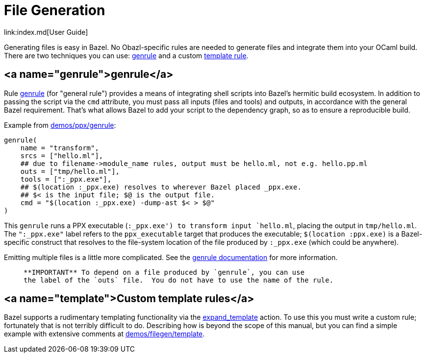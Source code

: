 = File Generation
link:index.md[User Guide]

Generating files is easy in Bazel. No Obazl-specific rules are needed
to generate files and integrate them into your OCaml build. There are
two techniques you can use: link:#genrule[genrule] and a custom link:#template[template rule].

== <a name="genrule">genrule</a>

Rule link:https://docs.bazel.build/versions/master/be/general.html#genrule[genrule]
(for "general rule") provides a means of integrating
shell scripts into Bazel's hermitic build ecosystem. In addition to
passing the script via the `cmd` attribute, you must pass all inputs
(files and tools) and outputs, in accordance with the general Bazel
requirement. That's what allows Bazel to add your script to the
dependency graph, so as to ensure a reproducible build.

Example from link:https://github.com/obazl/dev_obazl/tree/main/demos/ppx/genrule[demos/ppx/genrule]:

```
genrule(
    name = "transform",
    srcs = ["hello.ml"],
    ## due to filename->module_name rules, output must be hello.ml, not e.g. hello.pp.ml
    outs = ["tmp/hello.ml"],
    tools = [":_ppx.exe"],
    ## $(location :_ppx.exe) resolves to wherever Bazel placed _ppx.exe.
    ## $< is the input file; $@ is the output file.
    cmd = "$(location :_ppx.exe) -dump-ast $< > $@"
)
```

This `genrule` runs a PPX executable (`:_ppx.exe') to transform input
`hello.ml`, placing the output in `tmp/hello.ml`. The `":_ppx.exe"`
label refers to the `ppx_executable` target that produces the
executable; `$(location :ppx.exe)` is a Bazel-specific construct that
resolves to the file-system location of the file produced by
`:_ppx.exe` (which could be anywhere).

Emitting multiple files is a little more complicated. See the
link:https://docs.bazel.build/versions/master/be/general.html#genrule[genrule documentation]
for more information.

>    **IMPORTANT** To depend on a file produced by `genrule`, you can use
>    the label of the `outs` file.  You do not have to use the name of the rule.

== <a name="template">Custom template rules</a>

Bazel supports a rudimentary templating functionality via the
link:https://docs.bazel.build/versions/master/skylark/lib/actions.html#expand_template[expand_template]
action. To use this you must write a custom rule; fortunately that is
not terribly difficult to do. Describing how is beyond the scope of
this manual, but you can find a simple example with extensive comments at
link:https://github.com/obazl/dev_obazl/tree/main/demos/filegen/template[demos/filegen/template].
